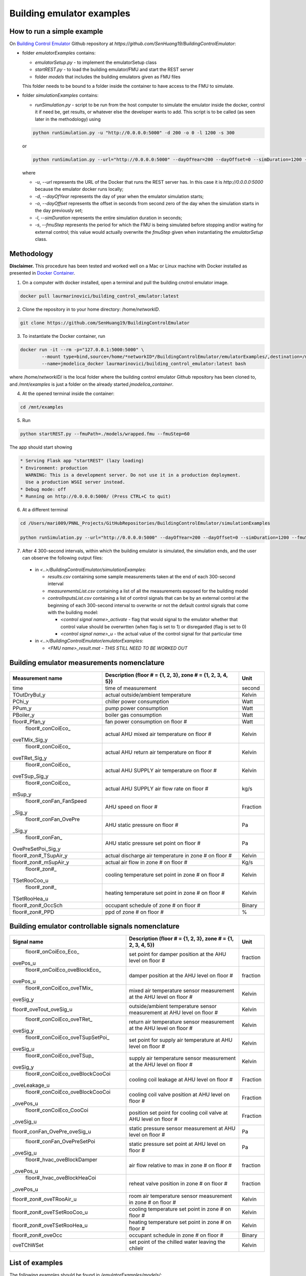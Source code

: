 Building emulator examples
==========================

How to run a simple example
---------------------------

On `Building Control Emulator`_ Github repository at *https://github.com/SenHuang19/BuildingControlEmulator*:

.. _Building Control Emulator: https://github.com/SenHuang19/BuildingControlEmulator

- folder *emulatorExamples* contains:

  - *emulatorSetup.py* - to implement the emulatorSetup class

  - *startREST.py* - to load the building emulator/FMU and start the REST server

  - folder *models* that includes the building emulators given as FMU files

  This folder needs to be bound to a folder inside the container to have access to the FMU to simulate.

- folder *simulationExamples* contains:

  - *runSimulation.py* - script to be run from the host computer to simulate the emulator inside the docker, control it if need be, get results, or whatever else the developer wants to add. This script is to be called (as seen later in the methodology) using

  .. code::

    python runSimulation.py -u "http://0.0.0.0:5000" -d 200 -o 0 -l 1200 -s 300

  or

  .. code::

    python runSimulation.py --url="http://0.0.0.0:5000" --dayOfYear=200 --dayOffset=0 --simDuration=1200 --fmuStep=300

  where

  - *-u*, *--url* represents the URL of the Docker that runs the REST server has. In this case it is *http://0.0.0.0:5000* because the emulator docker runs locally;

  - *-d*, *--dayOfYear* represents the day of year when the emulator simulation starts;

  - *-o*, *--dayOffset* represents the offset in seconds from second zero of the day when the simulation starts in the day previously set;

  - *-l*, *--simDuration* represents the entire simulation duration in seconds;

  - *-s*, *--fmuStep* represents the period for which the FMU is being simulated before stopping and/or waiting for external control; this value would actually overwrite the *fmuStep* given when instantiating the *emulatorSetup* class.
  
Methodology
-----------

**Disclaimer.** This procedure has been tested and worked well on a Mac or Linux machine with Docker installed as presented in `Docker Container <emulatorPlatform.html#docker-container>`_.

1. On a computer with docker installed, open a terminal and pull the building cnotrol emulator image.

.. code::

  docker pull laurmarinovici/building_control_emulator:latest
  

2. Clone the repository in to your home directory: /home/*networkID*.

.. code::

  git clone https://github.com/SenHuang19/BuildingControlEmulator  
  

3. To instantiate the Docker container, run

.. code::

  docker run -it --rm -p="127.0.0.1:5000:5000" \
          --mount type=bind,source=/home/*networkID*/BuildingControlEmulator/emulatorExamples/,destination=/mnt/examples \
          --name=jmodelica_docker laurmarinovici/building_control_emulator:latest bash


where /home/*networkID*/ is the local folder where the building control emulator Github repository has been cloned to, and */mnt/examples* is just a folder on the already started *jmodelica_container*.

4. At the opened terminal inside the container:

.. code::

  cd /mnt/examples

5. Run

.. code::

  python startREST.py --fmuPath=./models/wrapped.fmu --fmuStep=60

The app should start showing

.. code::

  * Serving Flask app "startREST" (lazy loading)
  * Environment: production
    WARNING: This is a development server. Do not use it in a production deployment.
    Use a production WSGI server instead.
  * Debug mode: off
  * Running on http://0.0.0.0:5000/ (Press CTRL+C to quit)

6. At a different terminal

.. code::

  cd /Users/mari009/PNNL_Projects/GitHubRepositories/BuildingControlEmulator/simulationExamples

  python runSimulation.py --url="http://0.0.0.0:5000" --dayOfYear=200 --dayOffset=0 --simDuration=1200 --fmuStep=300

7. After 4 300-second intervals, within which the building emulator is simulated, the simulation ends, and the user can observe the following output files:

  - in *<..>/BuildingControlEmulator/simulationExamples*: 

    - *results.csv* containing some sample measurements taken at the end of each 300-second interval

    - *measurementsList.csv* containing a list of all the measurements exposed for the building model

    - *controlInputsList.csv* containing a list of control signals that can be by an external control at the beginning of each 300-second interval to overwrite or not the default control signals that come with the building model:

      - *<control signal name>_activate* - flag that would signal to the emulator whether that control value should be overwrtten (when flag is set to 1) or disregarded (flag is set to 0)

      - *<control signal name>_u* - the actual value of the control signal for that particular time

  - in *<..>/BuildingControlEmulator/emulatorExamples*:

    - *<FMU name>_result.mat* - *THIS STILL NEED TO BE WORKED OUT*

Building emulator measurements nomenclature
-------------------------------------------

+-----------------------+-------------------------------------------------------------+---------+
| Measurement name      | Description (floor # = {1, 2, 3}, zone # = {1, 2, 3, 4, 5}) | Unit    |
+=======================+=============================================================+=========+
| time                  | time of measurement                                         | second  |
+-----------------------+-------------------------------------------------------------+---------+
| TOutDryBul_y          | actual outside/ambient temperature                          | Kelvin  |
+-----------------------+-------------------------------------------------------------+---------+
| PChi_y                | chiller power consumption                                   | Watt    |
+-----------------------+-------------------------------------------------------------+---------+
| PPum_y                | pump power consumption                                      | Watt    |
+-----------------------+-------------------------------------------------------------+---------+
| PBoiler_y             | boiler gas consumption                                      | Watt    |
+-----------------------+-------------------------------------------------------------+---------+
| floor#_Pfan_y         | fan power consumption on floor #                            | Watt    |
+-----------------------+-------------------------------------------------------------+---------+
| floor#_conCoiEco_     |                                                             |         |
|oveTMix_Sig_y          | actual AHU mixed air temperature on floor #                 | Kelvin  |
+-----------------------+-------------------------------------------------------------+---------+
| floor#_conCoiEco_     |                                                             |         |
|oveTRet_Sig_y          | actual AHU return air temperature on floor #                | Kelvin  |
+-----------------------+-------------------------------------------------------------+---------+
| floor#_conCoiEco_     |                                                             |         |
|oveTSup_Sig_y          | actual AHU SUPPLY air temperature on floor #                | Kelvin  |
+-----------------------+-------------------------------------------------------------+---------+
| floor#_conCoiEco_     |                                                             |         |
|mSup_y                 | actual AHU SUPPLY air flow rate on floor #                  | kg/s    |
+-----------------------+-------------------------------------------------------------+---------+
| floor#_conFan_FanSpeed|                                                             |         |
|_Sig_y                 | AHU speed on floor #                                        |Fraction |
+-----------------------+-------------------------------------------------------------+---------+
| floor#_conFan_OvePre  |                                                             |         |
|_Sig_y                 | AHU static pressure on floor #                              | Pa      |
+-----------------------+-------------------------------------------------------------+---------+
| floor#_conFan_        |                                                             |         |
|OvePreSetPoi_Sig_y     | AHU static pressure set point on floor #                    | Pa      |
+-----------------------+-------------------------------------------------------------+---------+
| floor#_zon#_TSupAir_y | actual discharge air temperature in zone # on floor #       | Kelvin  |
+-----------------------+-------------------------------------------------------------+---------+
| floor#_zon#_mSupAir_y | actual air flow in zone # on floor #                        | Kg/s    |
+-----------------------+-------------------------------------------------------------+---------+
| floor#_zon#_          |                                                             |         |
|TSetRooCoo_u           | cooling temperature set point in zone # on floor #          | Kelvin  |
+-----------------------+-------------------------------------------------------------+---------+
| floor#_zon#_          |                                                             |         |
|TSetRooHea_u           | heating temperature set point in zone # on floor #          | Kelvin  |
+-----------------------+-------------------------------------------------------------+---------+
| floor#_zon#_OccSch    | occupant schedule of zone # on floor #                      | Binary  |
+-----------------------+-------------------------------------------------------------+---------+
| floor#_zon#_PPD       | ppd of zone # on floor #                                    | %       |
+-----------------------+-------------------------------------------------------------+---------+


Building emulator controllable signals nomenclature
---------------------------------------------------

+--------------------------------+------------------------------------------------------------------------+----------+
| Signal name                    | Description  (floor # = {1, 2, 3}, zone # = {1, 2, 3, 4, 5})           | Unit     |
+================================+========================================================================+==========+
| floor#_onCoiEco_Eco_           |                                                                        |          |
|ovePos_u                        | set point for damper position at the AHU level on floor #              | fraction |
+--------------------------------+------------------------------------------------------------------------+----------+
| floor#_onCoiEco_oveBlockEco_   |                                                                        |          |
|ovePos_u                        | damper position at the AHU level on floor #                            | fraction |
+--------------------------------+------------------------------------------------------------------------+----------+
| floor#_conCoiEco_oveTMix_      |                                                                        |          |
|oveSig_y                        | mixed air temperature sensor measurement at the AHU level on floor #   | Kelvin   |
+--------------------------------+------------------------------------------------------------------------+----------+
| floor#_oveTout_oveSig_u        | outside/ambient temperature sensor measurement at AHU level on floor # | Kelvin   |
+--------------------------------+------------------------------------------------------------------------+----------+
| floor#_conCoiEco_oveTRet_      |                                                                        |          |
|oveSig_y                        | return air temperature sensor measurement at the AHU level on floor #  | Kelvin   |
+--------------------------------+------------------------------------------------------------------------+----------+
| floor#_conCoiEco_oveTSupSetPoi_|                                                                        |          | 
|oveSig_u                        | set point for supply air temperature at AHU level on floor #           | Kelvin   |
+--------------------------------+------------------------------------------------------------------------+----------+
| floor#_conCoiEco_oveTSup_      |                                                                        |          |
|oveSig_y                        | supply air temperature sensor measurement at the AHU level on floor #  | Kelvin   |
+--------------------------------+------------------------------------------------------------------------+----------+
| floor#_conCoiEco_oveBlockCooCoi|                                                                        |          |
|_oveLeakage_u                   | cooling coil leakage at AHU level on floor #                           | Fraction |
+--------------------------------+------------------------------------------------------------------------+----------+
| floor#_conCoiEco_oveBlockCooCoi|                                                                        |          |
|_ovePos_u                       | cooling coil valve position at AHU level on floor #                    | Fraction |
+--------------------------------+------------------------------------------------------------------------+----------+
| floor#_conCoiEco_CooCoi        |                                                                        |          |
|_oveSig_u                       | position set point for cooling coil valve at AHU level on floor #      | Fraction |
+--------------------------------+------------------------------------------------------------------------+----------+
| floor#_conFan_OvePre_oveSig_u  | static pressure sensor measurement at AHU level on floor #             | Pa       |
+--------------------------------+------------------------------------------------------------------------+----------+
| floor#_conFan_OvePreSetPoi     |                                                                        |          |
|_oveSig_u                       | static pressure set point at AHU level on floor #                      | Pa       |
+--------------------------------+------------------------------------------------------------------------+----------+
| floor#_hvac_oveBlockDamper     |                                                                        |          |
|_ovePos_u                       | air flow relative to max in zone # on floor #                          | fraction |
+--------------------------------+------------------------------------------------------------------------+----------+
| floor#_hvac_oveBlockHeaCoi     |                                                                        |          |
|_ovePos_u                       | reheat valve position in zone # on floor #                             | fraction |
+--------------------------------+------------------------------------------------------------------------+----------+
| floor#_zon#_oveTRooAir_u       | room air temperature sensor measurement in zone # on floor #           | Kelvin   |
+--------------------------------+------------------------------------------------------------------------+----------+
| floor#_zon#_oveTSetRooCoo_u    | cooling temperature set point in zone # on floor #                     | Kelvin   |
+--------------------------------+------------------------------------------------------------------------+----------+
| floor#_zon#_oveTSetRooHea_u    | heating temperature set point in zone # on floor #                     | Kelvin   |
+--------------------------------+------------------------------------------------------------------------+----------+
| floor#_zon#_oveOcc             | occupant schedule in zone # on floor #                                 | Binary   |
+--------------------------------+------------------------------------------------------------------------+----------+
| oveTChWSet                     | set point of the chilled water leaving the chilelr                     | Kelvin   |
+--------------------------------+------------------------------------------------------------------------+----------+

List of examples
----------------

The following examples should be found in */emulatorExamples/models/*:

- *wrapped.fmu* - just for exemplifying sake

- *LargeOffice* - *NEED DESCRIPTION*

- *LargeOfficeFDD* - *NEED DESCRIPTION*
